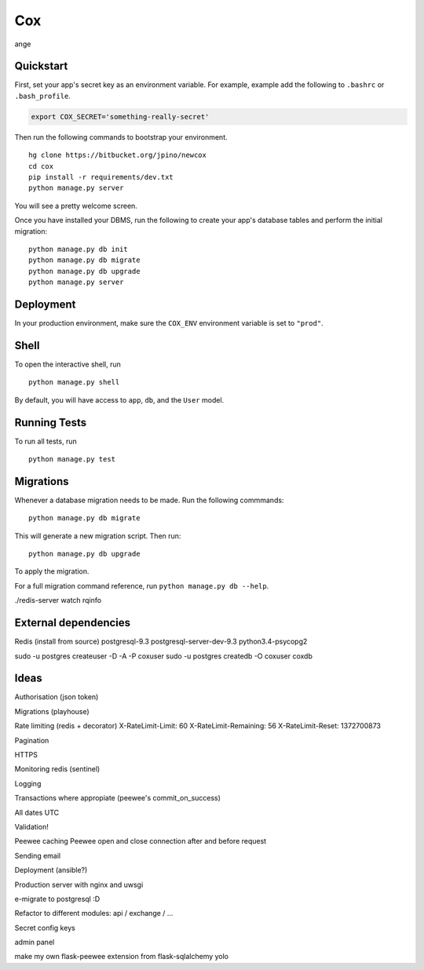===============================
Cox
===============================

ange


Quickstart
----------

First, set your app's secret key as an environment variable. For example, example add the following to ``.bashrc`` or ``.bash_profile``.

.. code-block:: bash

    export COX_SECRET='something-really-secret'


Then run the following commands to bootstrap your environment.


::

    hg clone https://bitbucket.org/jpino/newcox
    cd cox
    pip install -r requirements/dev.txt
    python manage.py server

You will see a pretty welcome screen.

Once you have installed your DBMS, run the following to create your app's database tables and perform the initial migration:

::

    python manage.py db init
    python manage.py db migrate
    python manage.py db upgrade
    python manage.py server



Deployment
----------

In your production environment, make sure the ``COX_ENV`` environment variable is set to ``"prod"``.


Shell
-----

To open the interactive shell, run ::

    python manage.py shell

By default, you will have access to ``app``, ``db``, and the ``User`` model.


Running Tests
-------------

To run all tests, run ::

    python manage.py test


Migrations
----------

Whenever a database migration needs to be made. Run the following commmands:
::

    python manage.py db migrate

This will generate a new migration script. Then run:
::

    python manage.py db upgrade

To apply the migration.

For a full migration command reference, run ``python manage.py db --help``.


./redis-server
watch rqinfo


External dependencies
---------------------
Redis (install from source)
postgresql-9.3
postgresql-server-dev-9.3
python3.4-psycopg2


sudo -u postgres createuser -D -A -P coxuser
sudo -u postgres createdb -O coxuser coxdb


Ideas
-----

Authorisation (json token)

Migrations (playhouse)

Rate limiting (redis + decorator)
X-RateLimit-Limit: 60
X-RateLimit-Remaining: 56
X-RateLimit-Reset: 1372700873

Pagination

HTTPS

Monitoring redis (sentinel)

Logging

Transactions where appropiate (peewee's commit_on_success)

All dates UTC

Validation!

Peewee caching
Peewee open and close connection after and before request

Sending email

Deployment (ansible?)

Production server with nginx and uwsgi

e-migrate to postgresql :D

Refactor to different modules: api / exchange / ...

Secret config keys

admin panel

make my own flask-peewee extension from flask-sqlalchemy yolo

